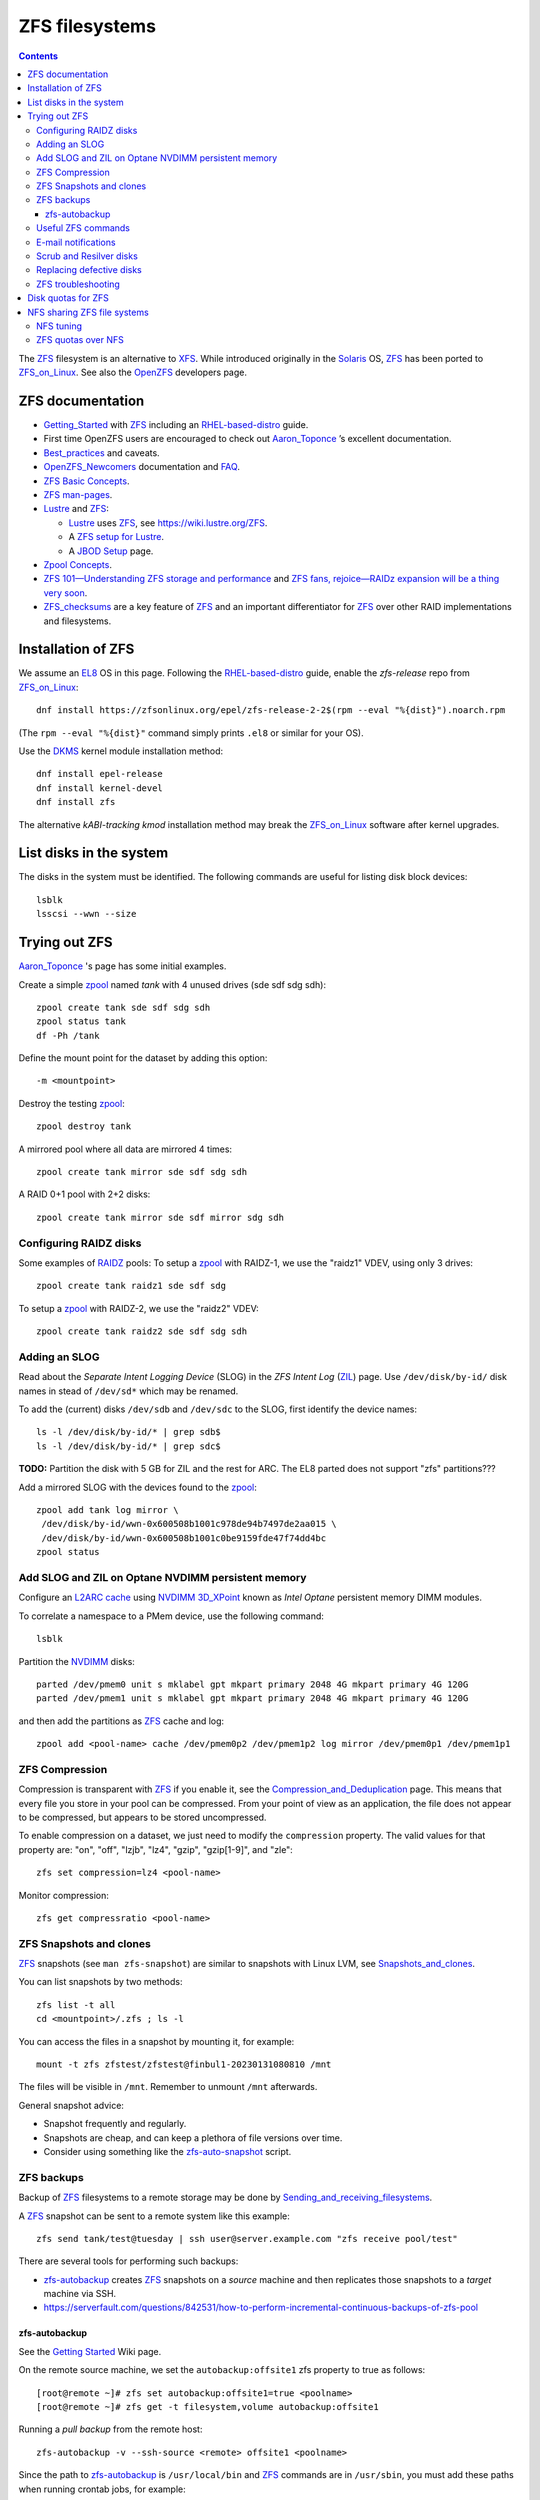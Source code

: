 .. _ZFS_filesystems:

===============
ZFS filesystems
===============

.. Contents::

The ZFS_ filesystem is an alternative to XFS_.
While introduced originally in the Solaris_ OS,
ZFS_ has been ported to ZFS_on_Linux_.
See also the OpenZFS_ developers page.

.. _ZFS: https://en.wikipedia.org/wiki/ZFS
.. _ZFS_on_Linux: https://zfsonlinux.org/
.. _OpenZFS: https://openzfs.org/wiki/Main_Page
.. _Solaris: https://en.wikipedia.org/wiki/Oracle_Solaris
.. _XFS: http://en.wikipedia.org/wiki/XFS

ZFS documentation
============================

* Getting_Started_ with ZFS_ including an RHEL-based-distro_ guide.

* First time OpenZFS users are encouraged to check out Aaron_Toponce_ ’s excellent documentation.

* Best_practices_ and caveats.

* OpenZFS_Newcomers_ documentation and FAQ_.

* `ZFS Basic Concepts <https://openzfs.github.io/openzfs-docs/Basic%20Concepts/index.html>`_.

* `ZFS man-pages <https://openzfs.github.io/openzfs-docs/man/index.html>`_.

* Lustre_ and ZFS_:

  - Lustre_ uses ZFS_, see https://wiki.lustre.org/ZFS.
  - A `ZFS setup for Lustre <https://github.com/ucphhpc/storage/blob/main/zfs/docs/zfs.rst>`_.
  - A `JBOD Setup <https://github.com/ucphhpc/storage/blob/main/jbod/doc/jbod.rst>`_ page.

* `Zpool Concepts <https://openzfs.github.io/openzfs-docs/man/7/zpoolconcepts.7.html>`_.

* `ZFS 101—Understanding ZFS storage and performance <https://arstechnica.com/information-technology/2020/05/zfs-101-understanding-zfs-storage-and-performance/>`_
  and `ZFS fans, rejoice—RAIDz expansion will be a thing very soon <https://arstechnica.com/gadgets/2021/06/raidz-expansion-code-lands-in-openzfs-master/>`_.

* ZFS_checksums_ are a key feature of ZFS_ and an important differentiator for ZFS_ over other RAID implementations and filesystems. 

.. _Getting_Started: https://openzfs.github.io/openzfs-docs/Getting%20Started/index.html
.. _RHEL-based-distro: https://openzfs.github.io/openzfs-docs/Getting%20Started/RHEL-based%20distro/index.html
.. _Aaron_Toponce: https://pthree.org/2012/12/04/zfs-administration-part-i-vdevs/
.. _Best_practices: https://pthree.org/2012/12/13/zfs-administration-part-viii-zpool-best-practices-and-caveats/
.. _OpenZFS_Newcomers: https://openzfs.org/wiki/Newcomers
.. _Lustre: https://wiki.lustre.org/Main_Page
.. _FAQ: https://openzfs.github.io/openzfs-docs/Project%20and%20Community/FAQ.html
.. _ZFS_checksums: https://openzfs.github.io/openzfs-docs/Basic%20Concepts/Checksums.html

Installation of ZFS
=========================

We assume an EL8_ OS in this page.
Following the RHEL-based-distro_ guide, enable the *zfs-release* repo from ZFS_on_Linux_::

  dnf install https://zfsonlinux.org/epel/zfs-release-2-2$(rpm --eval "%{dist}").noarch.rpm

(The ``rpm --eval "%{dist}"`` command simply prints ``.el8`` or similar for your OS).

Use the DKMS_ kernel module installation method::

  dnf install epel-release
  dnf install kernel-devel
  dnf install zfs

The alternative *kABI-tracking kmod* installation method may break the ZFS_on_Linux_ software after kernel upgrades.

.. _DKMS: https://en.wikipedia.org/wiki/Dynamic_Kernel_Module_Support
.. _EL8: https://en.wikipedia.org/wiki/Red_Hat_Enterprise_Linux_derivatives

List disks in the system
=================================

The disks in the system must be identified.
The following commands are useful for listing disk block devices::

  lsblk
  lsscsi --wwn --size

Trying out ZFS
====================

Aaron_Toponce_ 's page has some initial examples.

Create a simple zpool_ named *tank* with 4 unused drives (sde sdf sdg sdh)::

  zpool create tank sde sdf sdg sdh
  zpool status tank
  df -Ph /tank

Define the mount point for the dataset by adding this option::

  -m <mountpoint>

Destroy the testing zpool_::

  zpool destroy tank

A mirrored pool where all data are mirrored 4 times::

  zpool create tank mirror sde sdf sdg sdh

A RAID 0+1 pool with 2+2 disks::

  zpool create tank mirror sde sdf mirror sdg sdh

.. _zpool: https://openzfs.github.io/openzfs-docs/man/8/zpool.8.html

Configuring RAIDZ disks
------------------------

Some examples of RAIDZ_ pools: 
To setup a zpool_ with RAIDZ-1, we use the "raidz1" VDEV, using only 3 drives::

  zpool create tank raidz1 sde sdf sdg

To setup a zpool_ with RAIDZ-2, we use the "raidz2" VDEV::

  zpool create tank raidz2 sde sdf sdg sdh

.. _RAIDZ: https://www.raidz-calculator.com/raidz-types-reference.aspx

Adding an SLOG
--------------

Read about the *Separate Intent Logging Device* (SLOG) in the *ZFS Intent Log* (ZIL_) page.
Use ``/dev/disk/by-id/`` disk names in stead of ``/dev/sd*`` which may be renamed.

To add the (current) disks ``/dev/sdb`` and ``/dev/sdc`` to the SLOG, first identify the device names::

  ls -l /dev/disk/by-id/* | grep sdb$
  ls -l /dev/disk/by-id/* | grep sdc$

**TODO:** Partition the disk with 5 GB for ZIL and the rest for ARC.
The EL8 parted does not support "zfs" partitions???

Add a mirrored SLOG with the devices found to the zpool_::

  zpool add tank log mirror \
   /dev/disk/by-id/wwn-0x600508b1001c978de94b7497de2aa015 \
   /dev/disk/by-id/wwn-0x600508b1001c0be9159fde47f74dd4bc
  zpool status

.. _ZIL: https://pthree.org/2012/12/06/zfs-administration-part-iii-the-zfs-intent-log/

Add SLOG and ZIL on Optane NVDIMM persistent memory
-----------------------------------------------------

Configure an `L2ARC cache <https://pthree.org/2012/12/07/zfs-administration-part-iv-the-adjustable-replacement-cache/>`_
using NVDIMM_ 3D_XPoint_ known as *Intel Optane* persistent memory DIMM modules.

To correlate a namespace to a PMem device, use the following command::

  lsblk

Partition the NVDIMM_ disks::

  parted /dev/pmem0 unit s mklabel gpt mkpart primary 2048 4G mkpart primary 4G 120G
  parted /dev/pmem1 unit s mklabel gpt mkpart primary 2048 4G mkpart primary 4G 120G

and then add the partitions as ZFS_ cache and log::

  zpool add <pool-name> cache /dev/pmem0p2 /dev/pmem1p2 log mirror /dev/pmem0p1 /dev/pmem1p1

.. _NVDIMM: https://en.wikipedia.org/wiki/NVDIMM
.. _3D_XPoint: https://en.wikipedia.org/wiki/3D_XPoint

ZFS Compression
------------------

Compression is transparent with ZFS_ if you enable it,
see the Compression_and_Deduplication_ page.
This means that every file you store in your pool can be compressed.
From your point of view as an application, the file does not appear to be compressed, but appears to be stored uncompressed. 

To enable compression on a dataset, we just need to modify the ``compression`` property.
The valid values for that property are: "on", "off", "lzjb", "lz4", "gzip", "gzip[1-9]", and "zle"::

  zfs set compression=lz4 <pool-name>

Monitor compression::

  zfs get compressratio <pool-name>

.. _Compression_and_Deduplication: https://pthree.org/2012/12/18/zfs-administration-part-xi-compression-and-deduplication/

ZFS Snapshots and clones
------------------------

ZFS_ snapshots (see ``man zfs-snapshot``) are similar to snapshots with Linux LVM, see Snapshots_and_clones_.

You can list snapshots by two methods::

  zfs list -t all
  cd <mountpoint>/.zfs ; ls -l

You can access the files in a snapshot by mounting it, for example::

  mount -t zfs zfstest/zfstest@finbul1-20230131080810 /mnt

The files will be visible in ``/mnt``.
Remember to unmount ``/mnt`` afterwards.

General snapshot advice:

* Snapshot frequently and regularly.
* Snapshots are cheap, and can keep a plethora of file versions over time.
* Consider using something like the zfs-auto-snapshot_ script.

.. _Snapshots_and_clones: https://pthree.org/2012/12/19/zfs-administration-part-xii-snapshots-and-clones/
.. _zfs-auto-snapshot: https://github.com/zfsonlinux/zfs-auto-snapshot

ZFS backups
--------------

Backup of ZFS_ filesystems to a remote storage may be done by Sending_and_receiving_filesystems_.

A ZFS_ snapshot can be sent to a remote system like this example::

  zfs send tank/test@tuesday | ssh user@server.example.com "zfs receive pool/test"

There are several tools for performing such backups:

* zfs-autobackup_ creates ZFS_ snapshots on a *source* machine and then replicates those snapshots to a *target* machine via SSH.

* https://serverfault.com/questions/842531/how-to-perform-incremental-continuous-backups-of-zfs-pool

.. _Sending_and_receiving_filesystems: https://pthree.org/2012/12/20/zfs-administration-part-xiii-sending-and-receiving-filesystems/
.. _zfs-autobackup: https://github.com/psy0rz/zfs_autobackup

zfs-autobackup
..............

See the `Getting Started <https://github.com/psy0rz/zfs_autobackup/wiki>`_ Wiki page.

On the remote source machine, we set the ``autobackup:offsite1`` zfs property to true as follows::

  [root@remote ~]# zfs set autobackup:offsite1=true <poolname>
  [root@remote ~]# zfs get -t filesystem,volume autobackup:offsite1

Running a *pull backup* from the remote host::

  zfs-autobackup -v --ssh-source <remote> offsite1 <poolname>

Since the path to zfs-autobackup_ is ``/usr/local/bin`` and ZFS_ commands are in ``/usr/sbin``,
you must add these paths when running crontab jobs, for example::

  0 4 * * * PATH=$PATH:/usr/sbin:/usr/local/bin; zfs-autobackup args...

It is convenient to list all snapshots created by zfs-autobackup_::

  zfs list -t all

Useful ZFS commands
-------------------

List ZFS_ filesystems and their properties::

  zfs list
  zpool list
  zpool status <pool-name>
  zpool get all <pool-name>
  mount -l -t zfs

See the sub-command manual pages for details (for example ``man zpool-list``).

Display logical I/O statistics for ZFS_ storage pools with zpool-iostat_::

  zpool iostat -v

Get and set a mountpoint::

  zfs get mountpoint <pool-name>
  zfs set mountpoint=/u/zfs <pool-name>

.. _zpool-iostat: https://openzfs.github.io/openzfs-docs/man/8/zpool-iostat.8.html

E-mail notifications
--------------------------

Using the *ZFS Event Daemon* (see ZED_ or ``man zed``),
ZFS_ can send E-mail messages when zpool-events_ occur.
Check the status of ZED_ by::

  systemctl status zed

The ZED_ configuration file ``/etc/zfs/zed.d/zed.rc`` defines variables such as the
Email address of the zpool administrator for receipt of notifications;
multiple addresses can be specified if they are delimited by whitespace::

  ZED_EMAIL_ADDR="root"

You should change ``root`` into a system administrator E-mail address, 
otherwise the domain ``root@localhost.localdomain`` will be used.
Perhaps you need to do ``systemctl restart zed`` after changing the ``zed.rc`` file(?).

.. _ZED: https://openzfs.github.io/openzfs-docs/man/8/zed.8.html
.. _zpool-events: https://openzfs.github.io/openzfs-docs/man/8/zpool-events.8.html

Scrub and Resilver disks
--------------------------

With ZFS_ on Linux, detecting and correcting silent data errors is done through scrubbing the disks,
see the Scrub_and_Resilver_ page.

.. _Scrub_and_Resilver: https://pthree.org/2012/12/11/zfs-administration-part-vi-scrub-and-resilver/

Scrubbing can be made regularly with crontab, for example monthly::

  0 2 1 * * /sbin/zpool scrub <pool-name>

or alternatively on machines using Systemd_, scrub timers can be enabled on per-pool basis.
See the ``systemd.timer(5)`` manual page.
Weekly and monthly timer units are provided::

  systemctl enable zfs-scrub-weekly@<pool-name>.timer --now
  systemctl enable zfs-scrub-monthly@<pool-name>.timer --now

.. _Systemd: https://en.wikipedia.org/wiki/Systemd

Replacing defective disks
-------------------------------

Detecting broken disks is explained in the Scrub_and_Resilver_ page.
See the zpool-status_ if any disks have failed::

  zpool status
  zpool status -x

Use the zpool-replace_ command to replace a failed disk, for example disk *sde*::

  zpool replace <pool-name> sde sde
  zpool replace -f <pool-name> sde sde

The ``-f`` flag may be required in case of errors such as ``invalid vdev specification``.

Hot spare disks will **not** be added to the VDEV to replace a failed drive by default.
You MUST enable this feature.
Set the ``autoreplace`` feature to on.
Use ``zpool set autoreplace=on <pool-name>`` as an example.

.. _zpool-status: https://openzfs.github.io/openzfs-docs/man/8/zpool-status.8.html
.. _zpool-replace: https://openzfs.github.io/openzfs-docs/man/8/zpool-replace.8.html

ZFS troubleshooting
-------------------------

There is a useful Troubleshooting_ page which includes a discussion of ZFS_events_.
Some useful commands are::

  zpool events -v
  zpool history

.. _Troubleshooting: https://openzfs.github.io/openzfs-docs/Basic%20Concepts/Troubleshooting.html
.. _ZFS_events: https://openzfs.github.io/openzfs-docs/Basic%20Concepts/Troubleshooting.html#zfs-events


Disk quotas for ZFS
======================

From the Best_practices_ page:

* Keep ZFS_ pool capacity under 80% for best performance.
  Due to the copy-on-write nature of ZFS_, the filesystem gets heavily fragmented.

Read the zfs-userspace_ manual page to display space and quotas of a ZFS_ dataset.
We assume a ZFS_ filesystem ``<pool-name>`` and a specific user's name ``<username>`` in the examples below.

Define a user's disk quota ``userquota`` and number-of-files quota ``userobjquota``::

  zfs set userquota@<username>=1TB userobjquota@<username>=1M <pool-name>

Unfortunately, the OpenZFS_ has no **default user quota** option.
This is only available in the Oracle_Solaris_ZFS_ implementation,
so with Linux OpenZFS_ you must set disk quotas individually for each user.

View the user disk usage and quotas::

  zfs userspace <pool-name>
  zfs userspace <pool-name> -p
  zfs userspace <pool-name> -H -p -o name,quota,used,objquota,objused

The ``-p`` prints parseable numbers, the ``-H`` omits the heading.
The ``-o`` displays only specific columns, this could be used to calculate *quota warnings*.

.. _zfs-userspace: https://openzfs.github.io/openzfs-docs/man/8/zfs-userspace.8.html
.. _Oracle_Solaris_ZFS: https://docs.oracle.com/cd/E23824_01/html/821-1448/zfsover-2.html

NFS sharing ZFS file systems
================================

The zfsprops_ manual page explains about the NFS_ sharenfs_ option:

* A file system with a sharenfs_ property of **off** is managed with the exportfs_ command and entries in the /etc/ exports_ file.
  Otherwise, the file system is automatically shared and unshared with the ``zfs share`` and ``zfs unshare`` commands.

Alternatively to the exports_ file, use the ``zfs set/get sharenfs`` command to set or list the sharenfs_ property like in this example::

  zfs set sharenfs='rw=192.168.122.203' pool1/fs1
  zfs get sharenfs pool1/fs1

ZFS_ will update its ``/etc/zfs/exports`` file automatically.
Never edit this file directly! 

There are some discussions on NFS_ with ZFS:

* https://klarasystems.com/articles/nfs-shares-with-zfs/
* https://svennd.be/sharenfs-on-zfs-and-mounting-with-autofs/
* https://blog.programster.org/sharing-zfs-datasets-via-nfs

.. _NFS: https://en.wikipedia.org/wiki/Network_File_System
.. _sharenfs: https://openzfs.github.io/openzfs-docs/man/7/zfsprops.7.html#sharenfs
.. _zfsprops: https://openzfs.github.io/openzfs-docs/man/7/zfsprops.7.html
.. _exports: https://linux.die.net/man/5/exports
.. _exportfs: https://linux.die.net/man/8/exportfs

NFS tuning
---------------

Make sure that a sufficient number of nfsd_ threads are started by configuring the ``/etc/nfs.conf`` file::

  threads=32

This number might be around the number of CPU cores in the server.
A ``systemctl restart nfs-server`` is required to update the parameters.

For optimizing the transfer of large files, increase the NFS_ read and write size in the NFS_ mount command on **NFS clients**,
see ``man 5 nfs``::

  rsize=32768,wsize=32768

Larger values (powers of 2, such as 131072) may also be tried.

See also `Optimizing Your NFS Filesystem <https://www.admin-magazine.com/HPC/Articles/Useful-NFS-Options-for-Tuning-and-Management>`_.

.. _nfsd: https://man7.org/linux/man-pages/man8/nfsd.8.html

ZFS quotas over NFS
-------------------

The quota tools for Linux has absolutely no knowledge about ZFS_ quotas, nor does rquotad_, and hence clients mounting via NFS_ are also unable to obtain this information.
See a hack at https://aaronsplace.co.uk/blog/2019-02-12-zfsonline-nfs-quota.html

.. _rquotad: https://linux.die.net/man/8/rpc.rquotad
